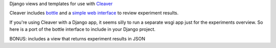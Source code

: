 Django views and templates for use with `Cleaver <https://github.com/ryanpetrello/cleaver>`_

Cleaver includes `bottle <http://bottlepy.org/>`_ and a 
`simple web interface <https://github.com/ryanpetrello/cleaver/tree/master/cleaver/reports/web>`_  to review experiment results.


If you're using Cleaver with a Django app, it seems silly to run a separate 
wsgi app just for the experiments overview. So here is a port of the bottle 
interface to include in your Django project.

BONUS: includes a view that returns experiment results in JSON
